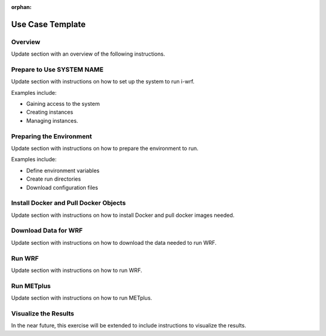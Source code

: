 :orphan:

.. _use-case-template:

Use Case Template
=================

Overview
--------

Update section with an overview of the following instructions.

Prepare to Use SYSTEM NAME
--------------------------

Update section with instructions on how to set up the system to run i-wrf.

Examples include:

* Gaining access to the system
* Creating instances
* Managing instances.

Preparing the Environment
-------------------------

Update section with instructions on how to prepare the environment to run.

Examples include:

* Define environment variables
* Create run directories
* Download configuration files

Install Docker and Pull Docker Objects
--------------------------------------

Update section with instructions on how to install Docker and pull docker images needed.

Download Data for WRF
---------------------

Update section with instructions on how to download the data needed to run WRF.

Run WRF
-------

Update section with instructions on how to run WRF.

Run METplus
-----------

Update section with instructions on how to run METplus.

Visualize the Results
---------------------

In the near future, this exercise will be extended to include instructions to visualize the results.
